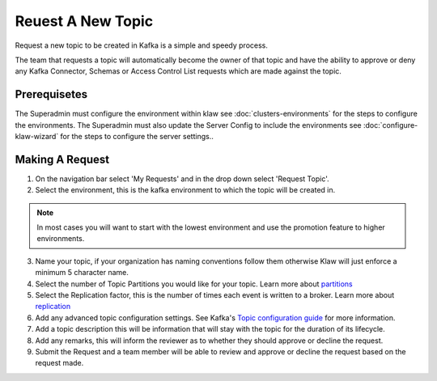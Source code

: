 Reuest A New Topic
==================

Request a new topic to be created in Kafka is a simple and speedy process.

The team that requests a topic will automatically become the owner of that topic and have the ability to approve or deny any Kafka Connector, Schemas or Access Control List requests which are made against the topic.

Prerequisetes
-----------------------------------------
The Superadmin must configure the environment within klaw see :doc:`clusters-environments` for the steps to configure the environments.
The Superadmin must also update the Server Config to include the environments see :doc:`configure-klaw-wizard` for the steps to configure the server settings..


Making A Request
-----------------------------------------

1. On the navigation bar select 'My Requests' and in the drop down select 'Request Topic'.
2. Select the environment, this is the kafka environment to which the topic will be created in.

.. note::
   In most cases you will want to start with the lowest environment and use the promotion feature to higher environments.

3. Name your topic, if your organization has naming conventions follow them otherwise Klaw will just enforce a minimum 5 character name.
4. Select the number of Topic Partitions you would like for your topic. Learn more about `partitions <https://kafka.apache.org/intro#intro_concepts_and_terms>`_
5. Select the Replication factor, this is the number of times each event is written to a broker. Learn more about `replication <https://kafka.apache.org/intro#intro_concepts_and_terms>`_
6. Add any advanced topic configuration settings. See Kafka's `Topic configuration guide <https://kafka.apache.org/documentation/#topicconfigs>`_ for more information.
7. Add a topic description this will be information that will stay with the topic for the duration of its lifecycle.
8. Add any remarks, this will inform the reviewer as to whether they should approve or decline the request.
9. Submit the Request and a team member will be able to review and approve or decline the request based on the request made.